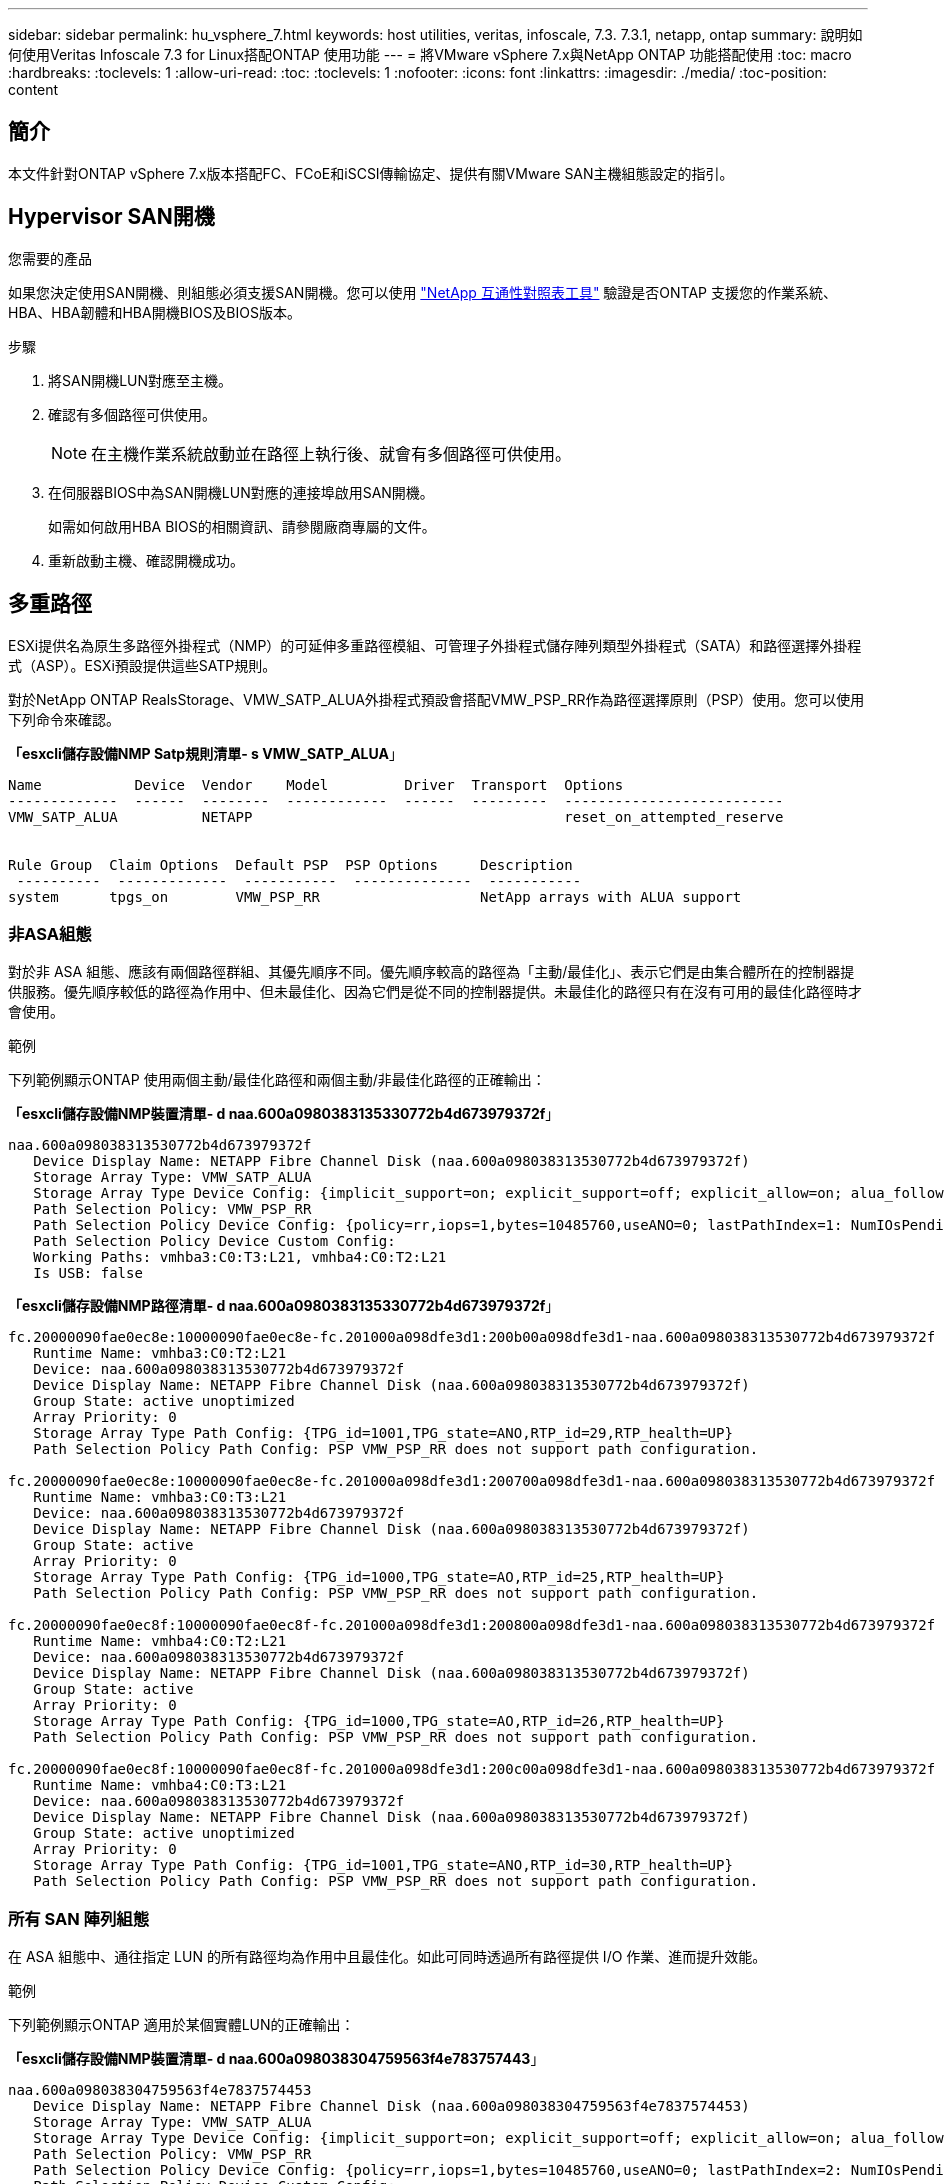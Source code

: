 ---
sidebar: sidebar 
permalink: hu_vsphere_7.html 
keywords: host utilities, veritas, infoscale, 7.3. 7.3.1, netapp, ontap 
summary: 說明如何使用Veritas Infoscale 7.3 for Linux搭配ONTAP 使用功能 
---
= 將VMware vSphere 7.x與NetApp ONTAP 功能搭配使用
:toc: macro
:hardbreaks:
:toclevels: 1
:allow-uri-read: 
:toc: 
:toclevels: 1
:nofooter: 
:icons: font
:linkattrs: 
:imagesdir: ./media/
:toc-position: content




== 簡介

本文件針對ONTAP vSphere 7.x版本搭配FC、FCoE和iSCSI傳輸協定、提供有關VMware SAN主機組態設定的指引。



== Hypervisor SAN開機

.您需要的產品
如果您決定使用SAN開機、則組態必須支援SAN開機。您可以使用 https://mysupport.netapp.com/matrix/imt.jsp?components=65623;64703;&solution=1&isHWU&src=IMT["NetApp 互通性對照表工具"^] 驗證是否ONTAP 支援您的作業系統、HBA、HBA韌體和HBA開機BIOS及BIOS版本。

.步驟
. 將SAN開機LUN對應至主機。
. 確認有多個路徑可供使用。
+

NOTE: 在主機作業系統啟動並在路徑上執行後、就會有多個路徑可供使用。

. 在伺服器BIOS中為SAN開機LUN對應的連接埠啟用SAN開機。
+
如需如何啟用HBA BIOS的相關資訊、請參閱廠商專屬的文件。

. 重新啟動主機、確認開機成功。




== 多重路徑

ESXi提供名為原生多路徑外掛程式（NMP）的可延伸多重路徑模組、可管理子外掛程式儲存陣列類型外掛程式（SATA）和路徑選擇外掛程式（ASP）。ESXi預設提供這些SATP規則。

對於NetApp ONTAP RealsStorage、VMW_SATP_ALUA外掛程式預設會搭配VMW_PSP_RR作為路徑選擇原則（PSP）使用。您可以使用下列命令來確認。

*「esxcli儲存設備NMP Satp規則清單- s VMW_SATP_ALUA*」

[listing]
----
Name           Device  Vendor    Model         Driver  Transport  Options
-------------  ------  --------  ------------  ------  ---------  --------------------------
VMW_SATP_ALUA          NETAPP                                     reset_on_attempted_reserve


Rule Group  Claim Options  Default PSP  PSP Options     Description
 ----------  -------------  -----------  --------------  -----------
system      tpgs_on        VMW_PSP_RR                   NetApp arrays with ALUA support
----


=== 非ASA組態

對於非 ASA 組態、應該有兩個路徑群組、其優先順序不同。優先順序較高的路徑為「主動/最佳化」、表示它們是由集合體所在的控制器提供服務。優先順序較低的路徑為作用中、但未最佳化、因為它們是從不同的控制器提供。未最佳化的路徑只有在沒有可用的最佳化路徑時才會使用。

.範例
下列範例顯示ONTAP 使用兩個主動/最佳化路徑和兩個主動/非最佳化路徑的正確輸出：

*「esxcli儲存設備NMP裝置清單- d naa.600a0980383135330772b4d673979372f*」

[listing]
----
naa.600a098038313530772b4d673979372f
   Device Display Name: NETAPP Fibre Channel Disk (naa.600a098038313530772b4d673979372f)
   Storage Array Type: VMW_SATP_ALUA
   Storage Array Type Device Config: {implicit_support=on; explicit_support=off; explicit_allow=on; alua_followover=on; action_OnRetryErrors=off; {TPG_id=1000,TPG_state=AO}{TPG_id=1001,TPG_state=ANO}}
   Path Selection Policy: VMW_PSP_RR
   Path Selection Policy Device Config: {policy=rr,iops=1,bytes=10485760,useANO=0; lastPathIndex=1: NumIOsPending=0,numBytesPending=0}
   Path Selection Policy Device Custom Config:
   Working Paths: vmhba3:C0:T3:L21, vmhba4:C0:T2:L21
   Is USB: false
----
*「esxcli儲存設備NMP路徑清單- d naa.600a0980383135330772b4d673979372f*」

[listing]
----
fc.20000090fae0ec8e:10000090fae0ec8e-fc.201000a098dfe3d1:200b00a098dfe3d1-naa.600a098038313530772b4d673979372f
   Runtime Name: vmhba3:C0:T2:L21
   Device: naa.600a098038313530772b4d673979372f
   Device Display Name: NETAPP Fibre Channel Disk (naa.600a098038313530772b4d673979372f)
   Group State: active unoptimized
   Array Priority: 0
   Storage Array Type Path Config: {TPG_id=1001,TPG_state=ANO,RTP_id=29,RTP_health=UP}
   Path Selection Policy Path Config: PSP VMW_PSP_RR does not support path configuration.

fc.20000090fae0ec8e:10000090fae0ec8e-fc.201000a098dfe3d1:200700a098dfe3d1-naa.600a098038313530772b4d673979372f
   Runtime Name: vmhba3:C0:T3:L21
   Device: naa.600a098038313530772b4d673979372f
   Device Display Name: NETAPP Fibre Channel Disk (naa.600a098038313530772b4d673979372f)
   Group State: active
   Array Priority: 0
   Storage Array Type Path Config: {TPG_id=1000,TPG_state=AO,RTP_id=25,RTP_health=UP}
   Path Selection Policy Path Config: PSP VMW_PSP_RR does not support path configuration.

fc.20000090fae0ec8f:10000090fae0ec8f-fc.201000a098dfe3d1:200800a098dfe3d1-naa.600a098038313530772b4d673979372f
   Runtime Name: vmhba4:C0:T2:L21
   Device: naa.600a098038313530772b4d673979372f
   Device Display Name: NETAPP Fibre Channel Disk (naa.600a098038313530772b4d673979372f)
   Group State: active
   Array Priority: 0
   Storage Array Type Path Config: {TPG_id=1000,TPG_state=AO,RTP_id=26,RTP_health=UP}
   Path Selection Policy Path Config: PSP VMW_PSP_RR does not support path configuration.

fc.20000090fae0ec8f:10000090fae0ec8f-fc.201000a098dfe3d1:200c00a098dfe3d1-naa.600a098038313530772b4d673979372f
   Runtime Name: vmhba4:C0:T3:L21
   Device: naa.600a098038313530772b4d673979372f
   Device Display Name: NETAPP Fibre Channel Disk (naa.600a098038313530772b4d673979372f)
   Group State: active unoptimized
   Array Priority: 0
   Storage Array Type Path Config: {TPG_id=1001,TPG_state=ANO,RTP_id=30,RTP_health=UP}
   Path Selection Policy Path Config: PSP VMW_PSP_RR does not support path configuration.
----


=== 所有 SAN 陣列組態

在 ASA 組態中、通往指定 LUN 的所有路徑均為作用中且最佳化。如此可同時透過所有路徑提供 I/O 作業、進而提升效能。

.範例
下列範例顯示ONTAP 適用於某個實體LUN的正確輸出：

*「esxcli儲存設備NMP裝置清單- d naa.600a098038304759563f4e783757443*」

[listing]
----
naa.600a098038304759563f4e7837574453
   Device Display Name: NETAPP Fibre Channel Disk (naa.600a098038304759563f4e7837574453)
   Storage Array Type: VMW_SATP_ALUA
   Storage Array Type Device Config: {implicit_support=on; explicit_support=off; explicit_allow=on; alua_followover=on; action_OnRetryErrors=off; {TPG_id=1001,TPG_state=AO}{TPG_id=1000,TPG_state=AO}}
   Path Selection Policy: VMW_PSP_RR
   Path Selection Policy Device Config: {policy=rr,iops=1,bytes=10485760,useANO=0; lastPathIndex=2: NumIOsPending=0,numBytesPending=0}
   Path Selection Policy Device Custom Config:
   Working Paths: vmhba4:C0:T0:L9, vmhba3:C0:T1:L9, vmhba3:C0:T0:L9, vmhba4:C0:T1:L9
   Is USB: false
----
*「esxcli儲存設備NMP裝置清單- d naa.600a098038304759563f4e783757443*」

[listing]
----
fc.20000024ff171d37:21000024ff171d37-fc.202300a098ea5e27:204a00a098ea5e27-naa.600a098038304759563f4e7837574453
   Runtime Name: vmhba4:C0:T0:L9
   Device: naa.600a098038304759563f4e7837574453
   Device Display Name: NETAPP Fibre Channel Disk (naa.600a098038304759563f4e7837574453)
   Group State: active
   Array Priority: 0
   Storage Array Type Path Config: {TPG_id=1000,TPG_state=AO,RTP_id=6,RTP_health=UP}
   Path Selection Policy Path Config: PSP VMW_PSP_RR does not support path configuration.

fc.20000024ff171d36:21000024ff171d36-fc.202300a098ea5e27:201d00a098ea5e27-naa.600a098038304759563f4e7837574453
   Runtime Name: vmhba3:C0:T1:L9
   Device: naa.600a098038304759563f4e7837574453
   Device Display Name: NETAPP Fibre Channel Disk (naa.600a098038304759563f4e7837574453)
   Group State: active
   Array Priority: 0
   Storage Array Type Path Config: {TPG_id=1001,TPG_state=AO,RTP_id=3,RTP_health=UP}
   Path Selection Policy Path Config: PSP VMW_PSP_RR does not support path configuration.

fc.20000024ff171d36:21000024ff171d36-fc.202300a098ea5e27:201b00a098ea5e27-naa.600a098038304759563f4e7837574453
   Runtime Name: vmhba3:C0:T0:L9
   Device: naa.600a098038304759563f4e7837574453
   Device Display Name: NETAPP Fibre Channel Disk (naa.600a098038304759563f4e7837574453)
   Group State: active
   Array Priority: 0
   Storage Array Type Path Config: {TPG_id=1000,TPG_state=AO,RTP_id=1,RTP_health=UP}
   Path Selection Policy Path Config: PSP VMW_PSP_RR does not support path configuration.

fc.20000024ff171d37:21000024ff171d37-fc.202300a098ea5e27:201e00a098ea5e27-naa.600a098038304759563f4e7837574453
   Runtime Name: vmhba4:C0:T1:L9
   Device: naa.600a098038304759563f4e7837574453
   Device Display Name: NETAPP Fibre Channel Disk (naa.600a098038304759563f4e7837574453)
   Group State: active
   Array Priority: 0
   Storage Array Type Path Config: {TPG_id=1001,TPG_state=AO,RTP_id=4,RTP_health=UP}
   Path Selection Policy Path Config: PSP VMW_PSP_RR does not support path configuration.
----


== VVOL

虛擬磁碟區（vVols）是VMware物件類型、對應於虛擬機器（VM）磁碟及其快照和快速複製。

VMware vSphere的VMware vSphere支援VASA Provider for VMware、提供整合點、讓VMware vCenter能夠運用vVols型儲存設備。ONTAP ONTAP當您部署ONTAP VMware vCenter工具時、它會自動登錄vCenter伺服器並啟用VASA Provider。

使用vCenter使用者介面建立vVols資料存放區時、會引導您建立FlexVols作為資料存放區的備份儲存設備。vVols資料存放區內的vVols可由ESXi主機使用傳輸協定端點（PE）進行存取。在SAN環境FlexVol 中、資料存放區中的每個功能區都會建立一個4 MB LUN、作為PE使用。SAN PE是管理邏輯單元（ALU）。vVols是輔助邏輯單元（SLU）。

使用vVols時、適用SAN環境的標準要求與最佳實務做法、包括（但不限於）下列各項：

. 在每個您要使用的SVM上、每個節點至少建立一個SAN LIF。最佳實務做法是每個節點至少建立兩個節點、但不超過必要。
. 消除任何單點故障。使用多個虛擬交換器時、請在不同的網路子網路上使用多個VMkernel網路介面、這些介面使用NIC群組。或是使用多個實體NIC連線至多個實體交換器、以提供HA並提高處理量。
. 視主機連線需求設定分區和（或）VLAN。
. 確保所有必要的啟動器都已登入所需SVM上的目標LIF。



NOTE: 您必須部署ONTAP VMware vSphere的支援功能、才能啟用VASA Provider。VASA Provider會為您管理所有的igroup設定、因此不需要在vVols環境中建立或管理igroup。

NetApp目前不建議變更任何vVols設定。

請參閱 https://mysupport.netapp.com/matrix/imt.jsp?components=65623;64703;&solution=1&isHWU&src=IMT["NetApp 互通性對照表工具"^] 適用於ONTAP 特定版本的支援工具、或適用於特定版本vSphere和ONTAP VMware的舊版VASA供應商。

如需資源配置與管理vVols的詳細資訊、請參閱ONTAP VMware vSphere的VMware工具文件及 link:https://docs.netapp.com/us-en/netapp-solutions/virtualization/vsphere_ontap_ontap_for_vsphere.html["TR-4597- VMware vSphere搭配ONTAP VMware"^] 和 link:https://www.netapp.com/pdf.html?item=/media/13555-tr4400pdf.pdf["TR-4400"^]。



== 建議設定



=== ATS鎖定

ATS鎖定是VAAI相容儲存設備和升級VMFS5的*強制性*、而且需要搭配ONTAP 使用VMware LUN、才能達到適當的互通性和最佳的VMFS共享儲存I/O效能。如需啟用ATS鎖定的詳細資訊、請參閱VMware文件。

[cols="4*"]
|===
| 設定 | 預設 | 推薦ONTAP | 說明 


| 硬體加速鎖定 | 1. | 1. | 有助於啟用「原子測試與設定（ATS）鎖定」 


| 磁碟IOPs | 1000 | 1. | IOPS限制：循環配置資源（循環配置）PSP預設為IOPS上限1000。在此預設情況下、會在發出1000個I/O作業之後使用新路徑。 


| 磁碟/QFullSampleSize | 0 | 32 | ESXi開始節流之前所需的佇列已滿或忙碌條件數。 
|===

NOTE: 針對所有對應至VMware vSphere的LUN啟用空間分配設定、以便取消對應以正常運作。如需詳細資訊、請參閱ONTAP 《VMware文件》。



=== 客體作業系統逾時

您可以使用建議的客體作業系統調整來手動設定虛擬機器。調整更新之後、您必須重新開機客體、更新才會生效。

* GOS逾時值：*

[cols="2*"]
|===
| 客體作業系統類型 | 逾時 


| Linux變體 | 磁碟逾時= 60 


| Windows | 磁碟逾時= 60 


| Solaris | 磁碟逾時= 60次重試= 300次未就緒重試= 300次重試= 30次最大節流= 32次最小節流= 8 
|===


=== 驗證vSphere可調性

使用下列命令來驗證硬體加速器鎖定設定。

*「esxcli系統設定進階清單」-選項/vmas3/HardwareAcceleratedLocked*

[listing]
----
   Path: /VMFS3/HardwareAcceleratedLocking
   Type: integer
   Int Value: 1
   Default Int Value: 1
   Min Value: 0
   Max Value: 1
   String Value:
   Default String Value:
   Valid Characters:
   Description: Enable hardware accelerated VMFS locking (requires compliant hardware). Please see http://kb.vmware.com/kb/2094604 before disabling this option.
----


=== 正在驗證磁碟IOPs設定

使用下列命令來驗證IOPs設定。

*「esxcli儲存設備NMP裝置清單- d naa.600a098038304731783f506670553355*」

[listing]
----
naa.600a098038304731783f506670553355
   Device Display Name: NETAPP Fibre Channel Disk (naa.600a098038304731783f506670553355)
   Storage Array Type: VMW_SATP_ALUA
   Storage Array Type Device Config: {implicit_support=on; explicit_support=off; explicit_allow=on; alua_followover=on; action_OnRetryErrors=off; {TPG_id=1000,TPG_state=ANO}{TPG_id=1001,TPG_state=AO}}
   Path Selection Policy: VMW_PSP_RR
   Path Selection Policy Device Config: {policy=rr,iops=1,bytes=10485760,useANO=0; lastPathIndex=0: NumIOsPending=0,numBytesPending=0}
   Path Selection Policy Device Custom Config:
   Working Paths: vmhba4:C0:T0:L82, vmhba3:C0:T0:L82
   Is USB: false
----


=== 正在驗證QFullSampleSize

使用下列命令來驗證QFullSampleSize

*「esxcli系統設定進階清單」-選項/Disk/QFullSampleSize*

[listing]
----
   Path: /Disk/QFullSampleSize
   Type: integer
   Int Value: 32
   Default Int Value: 0
   Min Value: 0
   Max Value: 64
   String Value:
   Default String Value:
   Valid Characters:
   Description: Default I/O samples to monitor for detecting non-transient queue full condition. Should be nonzero to enable queue depth throttling. Device specific QFull options will take precedence over this value if set.
----


== 已知問題

沒有已知問題。



== 相關連結

* link:https://docs.netapp.com/us-en/netapp-solutions/virtualization/vsphere_ontap_ontap_for_vsphere.html["TR-4597- VMware vSphere搭配ONTAP VMware"^]
* link:https://kb.vmware.com/s/article/2031038["VMware vSphere 5.x、6.x及7.x支援NetApp MetroCluster 功能（2031038）"^]
* link:https://kb.vmware.com/s/article/83370["NetApp ONTAP 功能搭配NetApp SnapMirror營運不中斷（SMBC）與VMware vSphere Metro儲存叢集（VMSC）"^]


